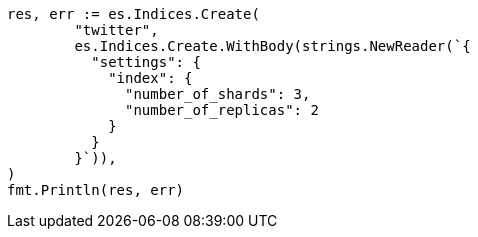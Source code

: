 // Generated from indices-create-index_e5d2172b524332196cac0f031c043659_test.go
//
[source, go]
----
res, err := es.Indices.Create(
	"twitter",
	es.Indices.Create.WithBody(strings.NewReader(`{
	  "settings": {
	    "index": {
	      "number_of_shards": 3,
	      "number_of_replicas": 2
	    }
	  }
	}`)),
)
fmt.Println(res, err)
----
